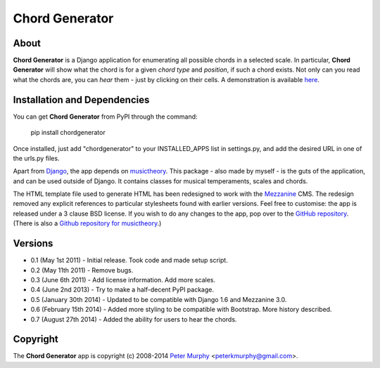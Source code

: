 ===============
Chord Generator
===============

About
-----

**Chord Generator** is a Django application for enumerating all possible chords
in a selected scale. In particular, **Chord Generator** will show what the chord
is for a given *chord type* and *position*, if such a chord exists. Not only can
you read what the chords are, you can *hear* them - just by clicking on their cells.
A demonstration is available `here <http://www.pkmurphy.com.au/chordgenerator/>`_.

Installation and Dependencies
-----------------------------

You can get **Chord Generator** from PyPI through the command:

    pip install chordgenerator

Once installed, just add "chordgenerator" to your INSTALLED_APPS list in settings.py,
and add the desired URL in one of the urls.py files.

Apart from `Django <https://www.djangoproject.com/>`_, the app depends on `musictheory
<https://pypi.python.org/pypi/musictheory/>`_. This package - also made by myself - 
is the guts of the application, and can be used outside of Django. It contains classes
for musical temperaments, scales and chords.

The HTML template file used to generate HTML has been redesigned to work with the 
`Mezzanine <http://mezzanine.jupo.org/>`_ CMS. The redesign removed any explicit 
references to particular stylesheets found with earlier versions. Feel free to 
customise: the app is released under a 3 clause BSD license. If you wish to do any 
changes to the app, pop over to the `GitHub repository <https://github.com/peterkmurphy/chordgenerator>`_. 
(There is also a `Github repository for musictheory <https://github.com/peterkmurphy/musictheory>`_.)

Versions
--------

* 0.1 (May 1st 2011) - Initial release. Took code and made setup script.

* 0.2 (May 11th 2011) - Remove bugs.

* 0.3 (June 6th 2011) - Add license information. Add more scales.

* 0.4 (June 2nd 2013) - Try to make a half-decent PyPI package.

* 0.5 (January 30th 2014) - Updated to be compatible with Django 1.6 and Mezzanine 3.0.

* 0.6 (February 15th 2014) - Added more styling to be compatible with Bootstrap. More history described.

* 0.7 (August 27th 2014) - Added the ability for users to hear the chords.

Copyright
---------

The **Chord Generator** app is copyright (c) 2008-2014 
`Peter Murphy <http://www.pkmurphy.com.au/>`_ 
<peterkmurphy@gmail.com>.




